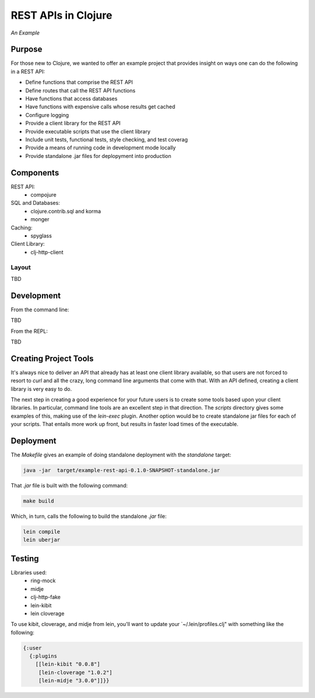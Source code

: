 ####################
REST APIs in Clojure
####################

*An Example*

Purpose
=======

For those new to Clojure, we wanted to offer an example project that provides
insight on ways one can do the following in a REST API:

* Define functions that comprise the REST API
* Define routes that call the REST API functions
* Have functions that access databases
* Have functions with expensive calls whose results get cached
* Configure logging
* Provide a client library for the REST API
* Provide executable scripts that use the client library
* Include unit tests, functional tests, style checking, and test coverag
* Provide a means of running code in development mode locally
* Provide standalone .jar files for deplopyment into production


Components
==========

REST API:
 * compojure

SQL and Databases:
 * clojure.contrib.sql and korma
 * monger

Caching:
 * spyglass

Client Library:
 * clj-http-client


Layout
------

TBD


Development
===========

From the command line:

TBD

From the REPL:

TBD


Creating Project Tools
======================

It's always nice to deliver an API that already has at least one client library
available, so that users are not forced to resort to `curl` and all the crazy,
long command line arguments that come with that. With an API defined, creating
a client library is very easy to do.

The next step in creating a good experience for your future users is to create
some tools based upon your client libraries. In particular, command line tools
are an excellent step in that direction. The `scripts` directory gives some
examples of this, making use of the `lein-exec` plugin. Another option would be
to create standalone jar files for each of your scripts. That entails more work
up front, but results in faster load times of the executable.


Deployment
==========

The `Makefile` gives an example of doing standalone deployment with the
`standalone` target:

.. code:: shell

    java -jar  target/example-rest-api-0.1.0-SNAPSHOT-standalone.jar

That `.jar` file is built with the following command:

.. code:: shell

    make build

Which, in turn, calls the following to build the standalone `.jar` file:

.. code:: shell

    lein compile
    lein uberjar


Testing
=======

Libraries used:
 * ring-mock
 * midje
 * clj-http-fake
 * lein-kibit
 * lein cloverage

To use kibit, cloverage, and midje from lein, you'll want to update your
`~/.lein/profiles.clj" with something like the following:

.. code:: clojure

  {:user
    {:plugins
      [[lein-kibit "0.0.8"]
       [lein-cloverage "1.0.2"]
       [lein-midje "3.0.0"]]}}
